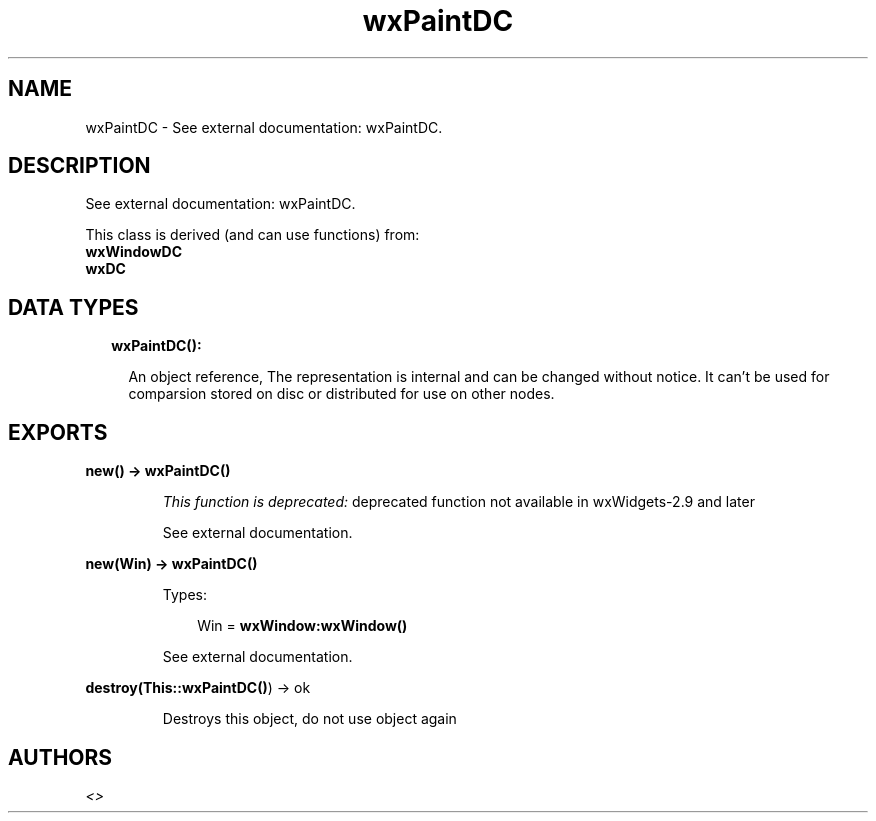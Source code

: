 .TH wxPaintDC 3 "wx 1.8.5" "" "Erlang Module Definition"
.SH NAME
wxPaintDC \- See external documentation: wxPaintDC.
.SH DESCRIPTION
.LP
See external documentation: wxPaintDC\&.
.LP
This class is derived (and can use functions) from: 
.br
\fBwxWindowDC\fR\& 
.br
\fBwxDC\fR\& 
.SH "DATA TYPES"

.RS 2
.TP 2
.B
wxPaintDC():

.RS 2
.LP
An object reference, The representation is internal and can be changed without notice\&. It can\&'t be used for comparsion stored on disc or distributed for use on other nodes\&.
.RE
.RE
.SH EXPORTS
.LP
.B
new() -> \fBwxPaintDC()\fR\&
.br
.RS
.LP
\fIThis function is deprecated: \fR\&deprecated function not available in wxWidgets-2\&.9 and later
.LP
See external documentation\&.
.RE
.LP
.B
new(Win) -> \fBwxPaintDC()\fR\&
.br
.RS
.LP
Types:

.RS 3
Win = \fBwxWindow:wxWindow()\fR\&
.br
.RE
.RE
.RS
.LP
See external documentation\&.
.RE
.LP
.B
destroy(This::\fBwxPaintDC()\fR\&) -> ok
.br
.RS
.LP
Destroys this object, do not use object again
.RE
.SH AUTHORS
.LP

.I
<>